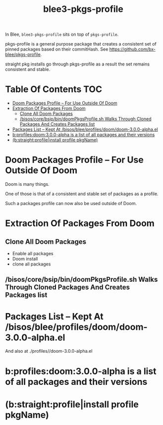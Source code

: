 
#+TITLE: blee3-pkgs-profile

In Blee, =blee3-pkgs-profile= sits on top of =pkgs-profile=.

pkgs-profile is a general purpose package that creates a consistent set of
pinned packages based on their commitHash.
See https://github.com/bx-blee/pkgs-profile.

straight pkg installs go through pkgs-profile as a result the set remains
consistent and stable.

* Table Of Contents     :TOC:
- [[#doom-packages-profile----for-use-outside-of-doom][Doom Packages Profile -- For Use Outside Of Doom]]
- [[#extraction-of-packages-from-doom][Extraction Of Packages From Doom]]
  - [[#clone-all-doom-packages][Clone All Doom Packages]]
  - [[#bisoscorebsipbindoompkgsprofilesh-walks-through-cloned-packages-and-creates-packages-list][/bisos/core/bsip/bin/doomPkgsProfile.sh Walks Through Cloned Packages And Creates Packages list]]
- [[#packages-list----kept-at-bisosbleeprofilesdoomdoom-300-alphael][Packages List -- Kept At /bisos/blee/profiles/doom/doom-3.0.0-alpha.el]]
- [[#bprofilesdoom300-alpha--is-a-list-of-all-packages-and-their-versions][b:profiles:doom:3.0.0-alpha  is a list of all packages and their versions]]
- [[#bstraightprofileinstall-profile-pkgname][(b:straight:profile|install profile pkgName)]]

* Doom Packages Profile -- For Use Outside Of Doom

Doom is many things.

One of those is that of a consistent and stable set of packages as a profile.

Such a packages profile can now also be used outside of Doom.

* Extraction Of Packages From Doom

** Clone All Doom Packages

- Enable all packages
- Doom install
- clone all packages

** /bisos/core/bsip/bin/doomPkgsProfile.sh Walks Through Cloned Packages And Creates Packages list

* Packages List -- Kept At /bisos/blee/profiles/doom/doom-3.0.0-alpha.el
And also at ./profiles//doom-3.0.0-alpha.el

* b:profiles:doom:3.0.0-alpha  is a list of all packages and their versions

* (b:straight:profile|install profile pkgName)

